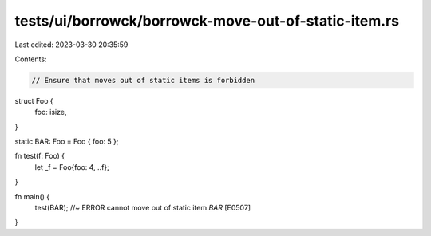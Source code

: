 tests/ui/borrowck/borrowck-move-out-of-static-item.rs
=====================================================

Last edited: 2023-03-30 20:35:59

Contents:

.. code-block:: rs

    // Ensure that moves out of static items is forbidden

struct Foo {
    foo: isize,
}

static BAR: Foo = Foo { foo: 5 };


fn test(f: Foo) {
    let _f = Foo{foo: 4, ..f};
}

fn main() {
    test(BAR); //~ ERROR cannot move out of static item `BAR` [E0507]
}


